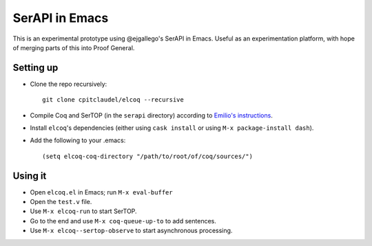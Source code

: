 =================
 SerAPI in Emacs
=================

This is an experimental prototype using @ejgallego's SerAPI in Emacs.  Useful as an experimentation platform, with hope of merging parts of this into Proof General.

Setting up
==========

- Clone the repo recursively::

    git clone cpitclaudel/elcoq --recursive

- Compile Coq and SerTOP (in the ``serapi`` directory) according to
  `Emilio's instructions <https://github.com/ejgallego/coq-serapi#building>`_.

- Install ``elcoq``\'s dependencies (either using ``cask install`` or using ``M-x package-install dash``).

- Add the following to your .emacs::

  (setq elcoq-coq-directory "/path/to/root/of/coq/sources/")

Using it
========

- Open ``elcoq.el`` in Emacs; run ``M-x eval-buffer``

- Open the ``test.v`` file.

- Use ``M-x elcoq-run`` to start SerTOP.

- Go to the end and use ``M-x coq-queue-up-to`` to add sentences.

- Use ``M-x elcoq--sertop-observe`` to start asynchronous processing.
